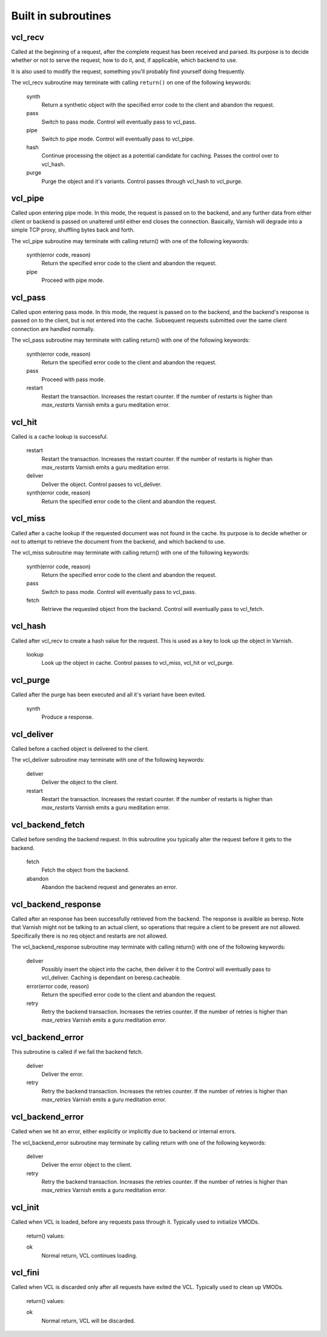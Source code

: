 
.. _vcl-built-in-subs:

.. XXX This document needs substational review.


Built in subroutines
--------------------


vcl_recv
~~~~~~~~

Called at the beginning of a request, after the complete request has
been received and parsed.  Its purpose is to decide whether or not to
serve the request, how to do it, and, if applicable, which backend to
use.

It is also used to modify the request, something you'll probably find
yourself doing frequently. 

The vcl_recv subroutine may terminate with calling ``return()`` on one
of the following keywords:

  synth 
    Return a synthetic object with the specified error code to the
    client and abandon the request.

  pass
    Switch to pass mode.  Control will eventually pass to vcl_pass.

  pipe
    Switch to pipe mode.  Control will eventually pass to vcl_pipe.

  hash
    Continue processing the object as a potential candidate for
    caching. Passes the control over to vcl_hash.

  purge
    Purge the object and it's variants. Control passes through 
    vcl_hash to vcl_purge.

vcl_pipe
~~~~~~~~

Called upon entering pipe mode.  In this mode, the request is passed
on to the backend, and any further data from either client or backend
is passed on unaltered until either end closes the
connection. Basically, Varnish will degrade into a simple TCP proxy,
shuffling bytes back and forth.

The vcl_pipe subroutine may terminate with calling return() with one
of the following keywords:

  synth(error code, reason)
    Return the specified error code to the client and abandon the request.

  pipe
    Proceed with pipe mode.

vcl_pass
~~~~~~~~

Called upon entering pass mode.  In this mode, the request is passed
on to the backend, and the backend's response is passed on to the
client, but is not entered into the cache.  Subsequent requests
submitted over the same client connection are handled normally.

The vcl_pass subroutine may terminate with calling return() with one
of the following keywords:

  synth(error code, reason)
    Return the specified error code to the client and abandon the request.

  pass
    Proceed with pass mode.

  restart
    Restart the transaction. Increases the restart counter. If the number
    of restarts is higher than *max_restarts* Varnish emits a guru meditation
    error.


vcl_hit
~~~~~~~

Called is a cache lookup is successful. 

  restart
    Restart the transaction. Increases the restart counter. If the number
    of restarts is higher than *max_restarts* Varnish emits a guru meditation
    error.

  deliver
    Deliver the object. Control passes to vcl_deliver.

  synth(error code, reason)
    Return the specified error code to the client and abandon the request.


vcl_miss
~~~~~~~~

Called after a cache lookup if the requested document was not found in
the cache.  Its purpose is to decide whether or not to attempt to
retrieve the document from the backend, and which backend to use.

The vcl_miss subroutine may terminate with calling return() with one
of the following keywords:

  synth(error code, reason)
    Return the specified error code to the client and abandon the request.

  pass
    Switch to pass mode.  Control will eventually pass to vcl_pass.

  fetch
    Retrieve the requested object from the backend.  Control will
    eventually pass to vcl_fetch.

vcl_hash
~~~~~~~~

Called after vcl_recv to create a hash value for the request. This is
used as a key to look up the object in Varnish.

  lookup
    Look up the object in cache. Control passes to vcl_miss, vcl_hit
    or vcl_purge.




vcl_purge
~~~~~~~~~

Called after the purge has been executed and all it's variant have been evited. 

  synth
    Produce a response.



vcl_deliver
~~~~~~~~~~~

Called before a cached object is delivered to the client.

The vcl_deliver subroutine may terminate with one of the following
keywords:

  deliver
    Deliver the object to the client.

  restart
    Restart the transaction. Increases the restart counter. If the number
    of restarts is higher than *max_restarts* Varnish emits a guru meditation
    error.


vcl_backend_fetch
~~~~~~~~~~~~~~~~~

Called before sending the backend request. In this subroutine you
typically alter the request before it gets to the backend.

  fetch
    Fetch the object from the backend.

  abandon
    Abandon the backend request and generates an error.
  

vcl_backend_response
~~~~~~~~~~~~~~~~~~~~

Called after an response has been successfully retrieved from the
backend. The response is availble as beresp. Note that Varnish might
not be talking to an actual client, so operations that require a
client to be present are not allowed. Specifically there is no req
object and restarts are not allowed.

The vcl_backend_response subroutine may terminate with calling return() with one
of the following keywords:

  deliver
    Possibly insert the object into the cache, then deliver it to the
    Control will eventually pass to vcl_deliver. Caching is dependant
    on beresp.cacheable.

  error(error code, reason)
    Return the specified error code to the client and abandon the request.

  retry
    Retry the backend transaction. Increases the retries counter. If the number
    of retries is higher than *max_retries* Varnish emits a guru meditation
    error.

vcl_backend_error
~~~~~~~~~~~~~~~~~

This subroutine is called if we fail the backend fetch. 

  deliver
    Deliver the error.

  retry
    Retry the backend transaction. Increases the retries counter. If the number
    of retries is higher than *max_retries* Varnish emits a guru meditation
    error.


vcl_backend_error
~~~~~~~~~~~~~~~~~

Called when we hit an error, either explicitly or implicitly due to
backend or internal errors.

The vcl_backend_error subroutine may terminate by calling return with one of
the following keywords:

  deliver
    Deliver the error object to the client.

  retry
    Retry the backend transaction. Increases the retries counter. If the number
    of retries is higher than *max_retries* Varnish emits a guru meditation
    error.


vcl_init
~~~~~~~~

Called when VCL is loaded, before any requests pass through it.
Typically used to initialize VMODs.

  return() values:

  ok
    Normal return, VCL continues loading.


vcl_fini
~~~~~~~~

Called when VCL is discarded only after all requests have exited the VCL.
Typically used to clean up VMODs.

  return() values:

  ok
    Normal return, VCL will be discarded.

